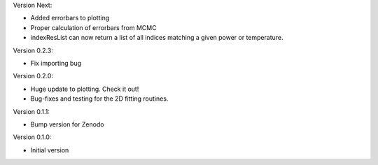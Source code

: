 Version Next:

* Added errorbars to plotting
* Proper calculation of errorbars from MCMC
* indexResList can now return a list of all indices matching a given power or
  temperature.

Version 0.2.3:

* Fix importing bug

Version 0.2.0:

* Huge update to plotting. Check it out!
* Bug-fixes and testing for the 2D fitting routines.

Version 0.1.1:

* Bump version for Zenodo

Version 0.1.0:

* Initial version
